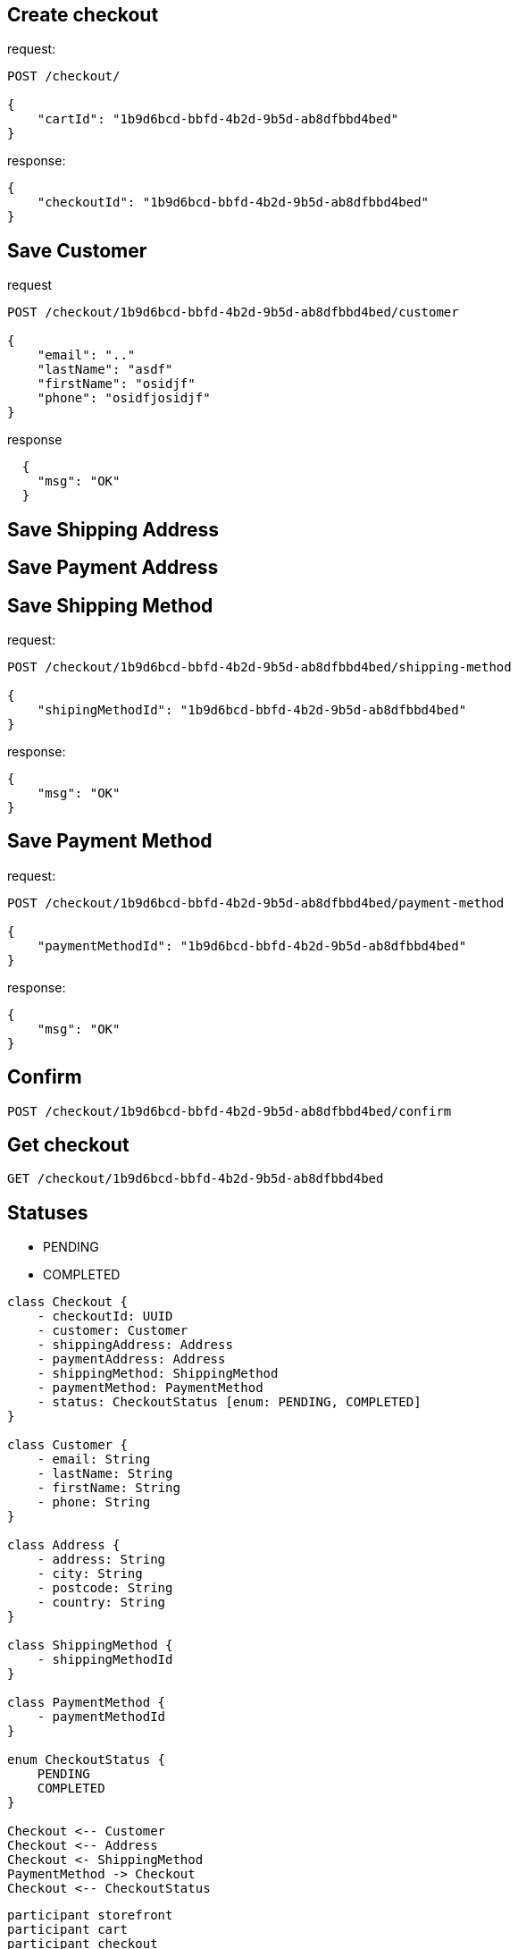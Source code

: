 == Create checkout

request:
[source,httprequest]
----
POST /checkout/

{
    "cartId": "1b9d6bcd-bbfd-4b2d-9b5d-ab8dfbbd4bed"
}
----

response:
[source,json]
----

{
    "checkoutId": "1b9d6bcd-bbfd-4b2d-9b5d-ab8dfbbd4bed"
}
----
== Save Customer

request
[source,httprequest]
----
POST /checkout/1b9d6bcd-bbfd-4b2d-9b5d-ab8dfbbd4bed/customer

{
    "email": ".."
    "lastName": "asdf"
    "firstName": "osidjf"
    "phone": "osidfjosidjf"
}
----

response
[source,json]
----
  {
    "msg": "OK"
  }
----

== Save Shipping Address

== Save Payment Address

== Save Shipping Method

request:
[source,httprequest]
----
POST /checkout/1b9d6bcd-bbfd-4b2d-9b5d-ab8dfbbd4bed/shipping-method

{
    "shipingMethodId": "1b9d6bcd-bbfd-4b2d-9b5d-ab8dfbbd4bed"
}
----

response:
[source,json]
----

{
    "msg": "OK"
}
----

== Save Payment Method

request:
[source,httprequest]
----
POST /checkout/1b9d6bcd-bbfd-4b2d-9b5d-ab8dfbbd4bed/payment-method

{
    "paymentMethodId": "1b9d6bcd-bbfd-4b2d-9b5d-ab8dfbbd4bed"
}
----

response:
[source,json]
----

{
    "msg": "OK"
}
----

== Confirm

[source,httprequest]
----
POST /checkout/1b9d6bcd-bbfd-4b2d-9b5d-ab8dfbbd4bed/confirm
----

== Get checkout

[source,httprequest]
----
GET /checkout/1b9d6bcd-bbfd-4b2d-9b5d-ab8dfbbd4bed
----

== Statuses

* PENDING
* COMPLETED

[plantuml]
----
class Checkout {
    - checkoutId: UUID
    - customer: Customer
    - shippingAddress: Address
    - paymentAddress: Address
    - shippingMethod: ShippingMethod
    - paymentMethod: PaymentMethod
    - status: CheckoutStatus [enum: PENDING, COMPLETED]
}

class Customer {
    - email: String
    - lastName: String
    - firstName: String
    - phone: String
}

class Address {
    - address: String
    - city: String
    - postcode: String
    - country: String
}

class ShippingMethod {
    - shippingMethodId
}

class PaymentMethod {
    - paymentMethodId
}

enum CheckoutStatus {
    PENDING
    COMPLETED
}

Checkout <-- Customer
Checkout <-- Address
Checkout <- ShippingMethod
PaymentMethod -> Checkout
Checkout <-- CheckoutStatus
----


[plantuml]
----
participant storefront
participant cart
participant checkout
participant order
participant shipping
participant payment

storefront -> checkout : create checkout
checkout -> cart : get cart data
cart -> checkout : return cart data
checkout -> storefront : return checkoutId
storefront -> storefront : show customer form
storefront -> checkout : save customer
checkout -> storefront : ok
----
